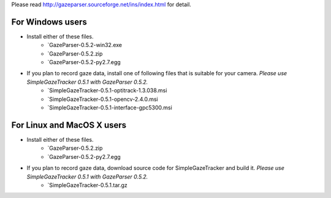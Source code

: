 Please read `<http://gazeparser.sourceforge.net/ins/index.html>`_ for detail.

For Windows users
==================

* Install either of these files.
    - `GazeParser-0.5.2-win32.exe
    - `GazeParser-0.5.2.zip
    - `GazeParser-0.5.2-py2.7.egg

* If you plan to record gaze data, install one of following files that is suitable for your camera. *Please use SimpleGazeTracker 0.5.1 with GazeParser 0.5.2.*
    - `SimpleGazeTracker-0.5.1-optitrack-1.3.038.msi
    - `SimpleGazeTracker-0.5.1-opencv-2.4.0.msi
    - `SimpleGazeTracker-0.5.1-interface-gpc5300.msi

For Linux and MacOS X users
============================

* Install either of these files.
    - `GazeParser-0.5.2.zip
    - `GazeParser-0.5.2-py2.7.egg

* If you plan to record gaze data, download source code for SimpleGazeTracker and build it. *Please use SimpleGazeTracker 0.5.1 with GazeParser 0.5.2.*
    - `SimpleGazeTracker-0.5.1.tar.gz


